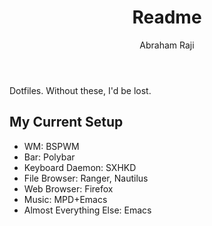 #+TITLE: Readme
#+AUTHOR: Abraham Raji

Dotfiles. Without these, I'd be lost.
** My Current Setup
- WM: BSPWM
- Bar: Polybar
- Keyboard Daemon: SXHKD
- File Browser: Ranger, Nautilus
- Web Browser: Firefox
- Music: MPD+Emacs
- Almost Everything Else: Emacs
